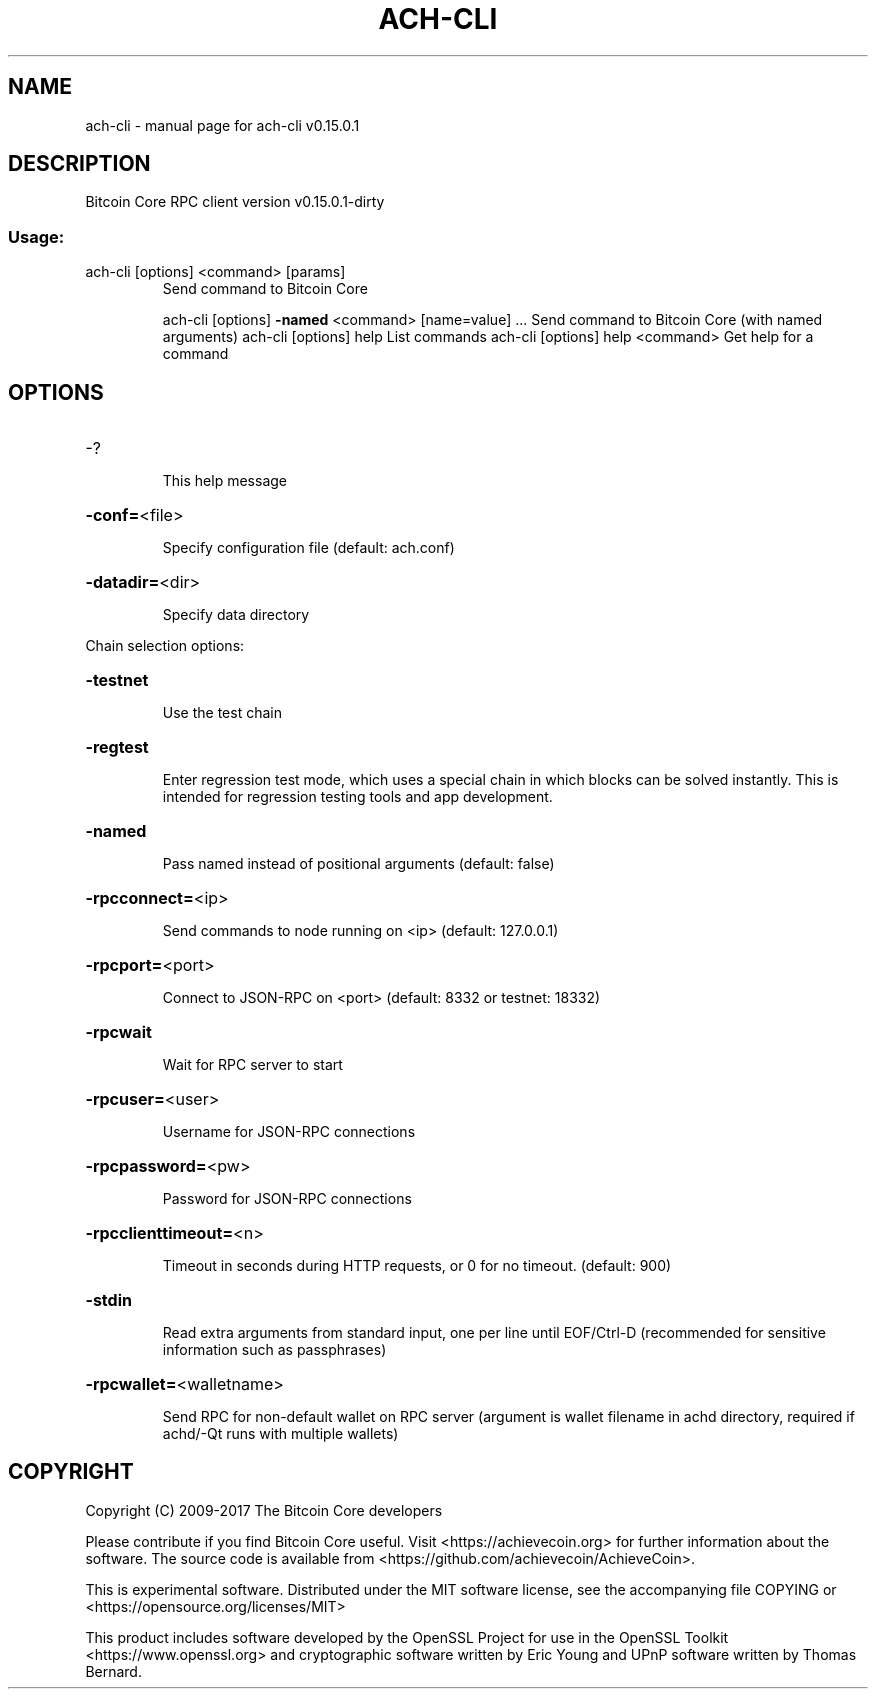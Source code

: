 .\" DO NOT MODIFY THIS FILE!  It was generated by help2man 1.47.3.
.TH ACH-CLI "1" "September 2017" "bitcoin-cli v0.15.0.1" "User Commands"
.SH NAME
ach-cli \- manual page for ach-cli v0.15.0.1
.SH DESCRIPTION
Bitcoin Core RPC client version v0.15.0.1\-dirty
.SS "Usage:"
.TP
ach\-cli [options] <command> [params]
Send command to Bitcoin Core
.IP
ach\-cli [options] \fB\-named\fR <command> [name=value] ... Send command to Bitcoin Core (with named arguments)
ach\-cli [options] help                List commands
ach\-cli [options] help <command>      Get help for a command
.SH OPTIONS
.HP
\-?
.IP
This help message
.HP
\fB\-conf=\fR<file>
.IP
Specify configuration file (default: ach.conf)
.HP
\fB\-datadir=\fR<dir>
.IP
Specify data directory
.PP
Chain selection options:
.HP
\fB\-testnet\fR
.IP
Use the test chain
.HP
\fB\-regtest\fR
.IP
Enter regression test mode, which uses a special chain in which blocks
can be solved instantly. This is intended for regression testing
tools and app development.
.HP
\fB\-named\fR
.IP
Pass named instead of positional arguments (default: false)
.HP
\fB\-rpcconnect=\fR<ip>
.IP
Send commands to node running on <ip> (default: 127.0.0.1)
.HP
\fB\-rpcport=\fR<port>
.IP
Connect to JSON\-RPC on <port> (default: 8332 or testnet: 18332)
.HP
\fB\-rpcwait\fR
.IP
Wait for RPC server to start
.HP
\fB\-rpcuser=\fR<user>
.IP
Username for JSON\-RPC connections
.HP
\fB\-rpcpassword=\fR<pw>
.IP
Password for JSON\-RPC connections
.HP
\fB\-rpcclienttimeout=\fR<n>
.IP
Timeout in seconds during HTTP requests, or 0 for no timeout. (default:
900)
.HP
\fB\-stdin\fR
.IP
Read extra arguments from standard input, one per line until EOF/Ctrl\-D
(recommended for sensitive information such as passphrases)
.HP
\fB\-rpcwallet=\fR<walletname>
.IP
Send RPC for non\-default wallet on RPC server (argument is wallet
filename in achd directory, required if achd/\-Qt runs
with multiple wallets)
.SH COPYRIGHT
Copyright (C) 2009-2017 The Bitcoin Core developers

Please contribute if you find Bitcoin Core useful. Visit
<https://achievecoin.org> for further information about the software.
The source code is available from <https://github.com/achievecoin/AchieveCoin>.

This is experimental software.
Distributed under the MIT software license, see the accompanying file COPYING
or <https://opensource.org/licenses/MIT>

This product includes software developed by the OpenSSL Project for use in the
OpenSSL Toolkit <https://www.openssl.org> and cryptographic software written by
Eric Young and UPnP software written by Thomas Bernard.
